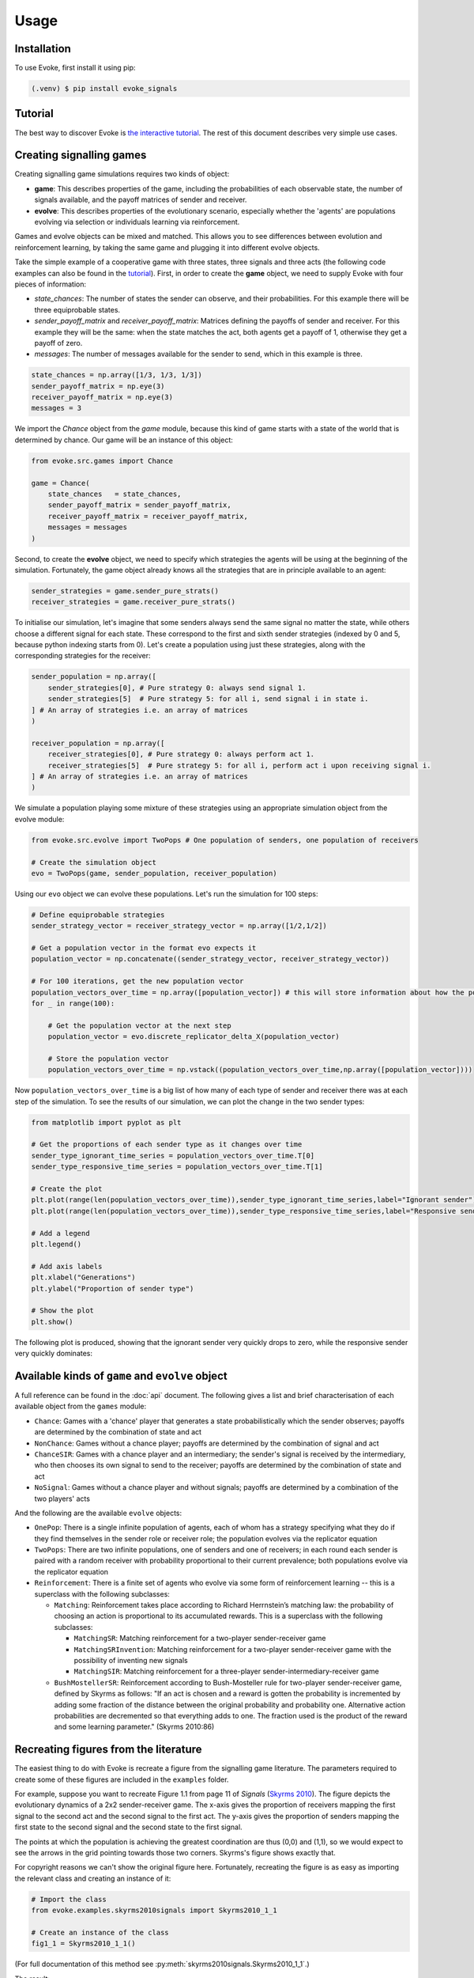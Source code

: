 Usage
=====


Installation
------------

To use Evoke, first install it using pip:

.. code-block:: console

   (.venv) $ pip install evoke_signals


Tutorial
--------

The best way to discover Evoke is `the interactive tutorial <https://colab.research.google.com/drive/1AwUCP05lpITAP7_EZD7loGv3unhnwvhM#forceEdit=true&sandboxMode=true>`_.
The rest of this document describes very simple use cases.

Creating signalling games
-------------------------

Creating signalling game simulations requires two kinds of object:

- **game**: This describes properties of the game, including the probabilities of each observable state, the number of signals available, and the payoff matrices of sender and receiver.
- **evolve**: This describes properties of the evolutionary scenario, especially whether the 'agents' are populations evolving via selection or individuals learning via reinforcement.

Games and evolve objects can be mixed and matched.
This allows you to see differences between evolution and reinforcement learning, by taking the same game and plugging it into different evolve objects.

Take the simple example of a cooperative game with three states, three signals and three acts (the following code examples can also be found in the `tutorial <https://colab.research.google.com/drive/1AwUCP05lpITAP7_EZD7loGv3unhnwvhM#forceEdit=true&sandboxMode=true&scrollTo=304dd76f>`_).
First, in order to create the **game** object, we need to supply Evoke with four pieces of information:

- `state_chances`: The number of states the sender can observe, and their probabilities. For this example there will be three equiprobable states.
- `sender_payoff_matrix` and `receiver_payoff_matrix`: Matrices defining the payoffs of sender and receiver. For this example they will be the same: when the state matches the act, both agents get a payoff of 1, otherwise they get a payoff of zero.
- `messages`: The number of messages available for the sender to send, which in this example is three.

.. code-block:: python

    state_chances = np.array([1/3, 1/3, 1/3])
    sender_payoff_matrix = np.eye(3)
    receiver_payoff_matrix = np.eye(3)
    messages = 3

We import the `Chance` object from the `game` module, because this kind of game starts with a state of the world that is determined by chance.
Our game will be an instance of this object:

.. code-block:: python

    from evoke.src.games import Chance
    
    game = Chance(
        state_chances   = state_chances,
        sender_payoff_matrix = sender_payoff_matrix,
        receiver_payoff_matrix = receiver_payoff_matrix,
        messages = messages
    )

Second, to create the **evolve** object, we need to specify which strategies the agents will be using at the beginning of the simulation.
Fortunately, the game object already knows all the strategies that are in principle available to an agent:

.. code-block:: python

    sender_strategies = game.sender_pure_strats()
    receiver_strategies = game.receiver_pure_strats()

To initialise our simulation, let's imagine that some senders always send the same signal no matter the state, while others choose a different signal for each state.
These correspond to the first and sixth sender strategies (indexed by 0 and 5, because python indexing starts from 0).
Let's create a population using just these strategies, along with the corresponding strategies for the receiver:

.. code-block:: python

    sender_population = np.array([
        sender_strategies[0], # Pure strategy 0: always send signal 1.
        sender_strategies[5]  # Pure strategy 5: for all i, send signal i in state i.
    ] # An array of strategies i.e. an array of matrices
    )

    receiver_population = np.array([
        receiver_strategies[0], # Pure strategy 0: always perform act 1.
        receiver_strategies[5]  # Pure strategy 5: for all i, perform act i upon receiving signal i.
    ] # An array of strategies i.e. an array of matrices
    )

We simulate a population playing some mixture of these strategies using an appropriate simulation object from the evolve module:

.. code-block:: python

    from evoke.src.evolve import TwoPops # One population of senders, one population of receivers

    # Create the simulation object
    evo = TwoPops(game, sender_population, receiver_population)

Using our ``evo`` object we can evolve these populations.
Let's run the simulation for 100 steps:

.. code-block:: python

    # Define equiprobable strategies
    sender_strategy_vector = receiver_strategy_vector = np.array([1/2,1/2])

    # Get a population vector in the format evo expects it
    population_vector = np.concatenate((sender_strategy_vector, receiver_strategy_vector))

    # For 100 iterations, get the new population vector
    population_vectors_over_time = np.array([population_vector]) # this will store information about how the population changes
    for _ in range(100):

        # Get the population vector at the next step
        population_vector = evo.discrete_replicator_delta_X(population_vector)

        # Store the population vector
        population_vectors_over_time = np.vstack((population_vectors_over_time,np.array([population_vector])))

Now ``population_vectors_over_time`` is a big list of how many of each type of sender and receiver there was at each step of the simulation.
To see the results of our simulation, we can plot the change in the two sender types:

.. code-block:: python

    from matplotlib import pyplot as plt

    # Get the proportions of each sender type as it changes over time
    sender_type_ignorant_time_series = population_vectors_over_time.T[0]
    sender_type_responsive_time_series = population_vectors_over_time.T[1]

    # Create the plot
    plt.plot(range(len(population_vectors_over_time)),sender_type_ignorant_time_series,label="Ignorant sender")
    plt.plot(range(len(population_vectors_over_time)),sender_type_responsive_time_series,label="Responsive sender")

    # Add a legend
    plt.legend()

    # Add axis labels
    plt.xlabel("Generations")
    plt.ylabel("Proportion of sender type")

    # Show the plot
    plt.show()

The following plot is produced, showing that the ignorant sender very quickly drops to zero, while the responsive sender very quickly dominates:

.. image:: plot_3x3.png

Available kinds of ``game`` and ``evolve`` object
-------------------------------------------------

A full reference can be found in the :doc:`api` document.
The following gives a list and brief characterisation of each available object from the ``games`` module:

- ``Chance``: Games with a 'chance' player that generates a state probabilistically which the sender observes; payoffs are determined by the combination of state and act
- ``NonChance``: Games without a chance player; payoffs are determined by the combination of signal and act
- ``ChanceSIR``: Games with a chance player and an intermediary; the sender's signal is received by the intermediary, who then chooses its own signal to send to the receiver; payoffs are determined by the combination of state and act
- ``NoSignal``: Games without a chance player and without signals; payoffs are determined by a combination of the two players' acts

And the following are the available ``evolve`` objects:

- ``OnePop``: There is a single infinite population of agents, each of whom has a strategy specifying what they do if they find themselves in the sender role or receiver role; the population evolves via the replicator equation
- ``TwoPops``: There are two infinite populations, one of senders and one of receivers; in each round each sender is paired with a random receiver with probability proportional to their current prevalence; both populations evolve via the replicator equation
- ``Reinforcement``: There is a finite set of agents who evolve via some form of reinforcement learning -- this is a superclass with the following subclasses:

  - ``Matching``: Reinforcement takes place according to Richard Herrnstein’s matching law: the probability of choosing an action is proportional to its accumulated rewards. This is a superclass with the following subclasses:
  
    - ``MatchingSR``: Matching reinforcement for a two-player sender-receiver game
    - ``MatchingSRInvention``: Matching reinforcement for a two-player sender-receiver game with the possibility of inventing new signals
    - ``MatchingSIR``: Matching reinforcement for a three-player sender-intermediary-receiver game
    
  - ``BushMostellerSR``: Reinforcement according to Bush-Mosteller rule for two-player sender-receiver game, defined by Skyrms as follows: "If an act is chosen and a reward is gotten the probability is incremented by adding some fraction of the distance between the original probability and probability one. Alternative action probabilities are decremented so that everything adds to one. The fraction used is the product of the reward and some learning parameter." (Skyrms 2010:86)

Recreating figures from the literature
--------------------------------------

The easiest thing to do with Evoke is recreate a figure from the signalling game literature.
The parameters required to create some of these figures are included in the ``examples`` folder.

For example, suppose you want to recreate Figure 1.1 from page 11 of *Signals* (`Skyrms 2010 <https://global.oup.com/academic/product/signals-9780199582945?cc=de&lang=en&>`_).
The figure depicts the evolutionary dynamics of a 2x2 sender-receiver game.
The x-axis gives the proportion of receivers mapping the first signal to the second act and the second signal to the first act.
The y-axis gives the proportion of senders mapping the first state to the second signal and the second state to the first signal.

The points at which the population is achieving the greatest coordination are thus (0,0) and (1,1), so we would expect to see the arrows in the grid pointing towards those two corners.
Skyrms's figure shows exactly that.

For copyright reasons we can't show the original figure here.
Fortunately, recreating the figure is as easy as importing the relevant class and creating an instance of it:

.. code-block:: python
    
    # Import the class
    from evoke.examples.skyrms2010signals import Skyrms2010_1_1

    # Create an instance of the class
    fig1_1 = Skyrms2010_1_1()

(For full documentation of this method see :py:meth:`skyrms2010signals.Skyrms2010_1_1`.)

The result:

.. image:: plot_skyrms2010_1_1.png

In this case Evoke creates a figure very close to the original.
In other cases there might be a range of random properties that can cause deviation from the figures in the literature.
It's often a good idea to create the same figure multiple times, to get a feel for the range of variation that can be produced by the reported parameters.

Contributing
------------

Please see `CONTRIBUTING.md <https://github.com/signalling-games-org/evoke/blob/main/CONTRIBUTING.md>`_ for details on how to contribute to Evoke.